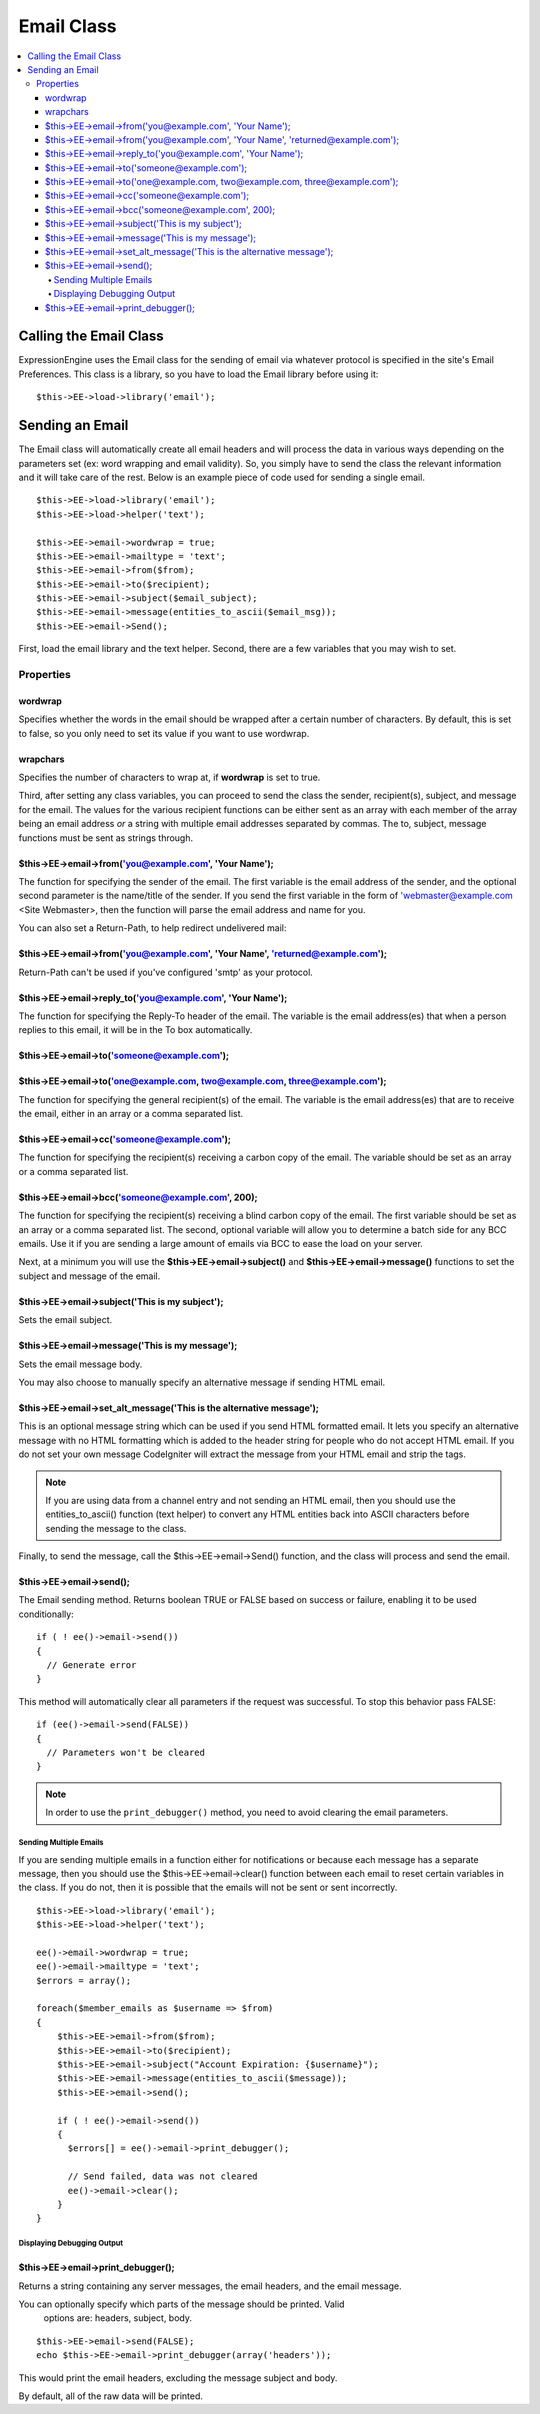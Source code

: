 ###########
Email Class
###########

.. contents::
  :local:

***********************
Calling the Email Class
***********************

.. class:: Email

  ExpressionEngine uses the Email class for the sending of email via
  whatever protocol is specified in the site's Email Preferences. This
  class is a library, so you have to load the Email library before using
  it::

    $this->EE->load->library('email');

****************
Sending an Email
****************

The Email class will automatically create all email headers and will
process the data in various ways depending on the parameters set (ex:
word wrapping and email validity). So, you simply have to send the class
the relevant information and it will take care of the rest. Below is an
example piece of code used for sending a single email.

::

    $this->EE->load->library('email');
    $this->EE->load->helper('text');

    $this->EE->email->wordwrap = true;
    $this->EE->email->mailtype = 'text';
    $this->EE->email->from($from);
    $this->EE->email->to($recipient);
    $this->EE->email->subject($email_subject);
    $this->EE->email->message(entities_to_ascii($email_msg));
    $this->EE->email->Send();

First, load the email library and the text helper. Second, there are a
few variables that you may wish to set.

Properties
==========

.. attr:: charset

  Specifies the character set of the email. Since ExpressionEngine uses
  the character set in the Control Panel and in the default templates,
  the default is set for UTF-8. However, in certain circumstances you
  might wish to change this.

  .. note:: There are email clients that will ignore any character
    specified in an email and will attempt to auto-detect, sometimes
    erroneously.

.. attr:: debug

  Specifies whether to enable debugging mode for the class. If emails
  are not being sent, then it might be prudent to set this to ``TRUE``
  and see if any errors are being sent by the Email class.

.. attr:: mailtype

  Specifies whether to send this email as a simple text email or an
  ``HTML`` email. The default type is ``'text'``, so you only need to
  set this parameter when sending HTML email (``'html'``).

.. attr:: validate

  Specifies whether to validate all emails sent to the class. By default
  this is ``FALSE``, and it must be set to TRUE to perform the
  validation.

wordwrap
~~~~~~~~

Specifies whether the words in the email should be wrapped after a
certain number of characters. By default, this is set to false, so you
only need to set its value if you want to use wordwrap.

wrapchars
~~~~~~~~~

Specifies the number of characters to wrap at, if **wordwrap** is set to
true.

Third, after setting any class variables, you can proceed to send the
class the sender, recipient(s), subject, and message for the email. The
values for the various recipient functions can be either sent as an
array with each member of the array being an email address *or* a string
with multiple email addresses separated by commas. The to, subject,
message functions must be sent as strings through.

$this->EE->email->from('you@example.com', 'Your Name');
~~~~~~~~~~~~~~~~~~~~~~~~~~~~~~~~~~~~~~~~~~~~~~~~~~~~~~~

The function for specifying the sender of the email. The first variable
is the email address of the sender, and the optional second parameter is
the name/title of the sender. If you send the first variable in the form
of 'webmaster@example.com <Site Webmaster>, then the function will parse
the email address and name for you.

You can also set a Return-Path, to help redirect undelivered mail:

$this->EE->email->from('you@example.com', 'Your Name', 'returned@example.com');
~~~~~~~~~~~~~~~~~~~~~~~~~~~~~~~~~~~~~~~~~~~~~~~~~~~~~~~~~~~~~~~~~~~~~~~~~~~~~~~

Return-Path can't be used if you've configured 'smtp' as your protocol.

$this->EE->email->reply\_to('you@example.com', 'Your Name');
~~~~~~~~~~~~~~~~~~~~~~~~~~~~~~~~~~~~~~~~~~~~~~~~~~~~~~~~~~~~

The function for specifying the Reply-To header of the email. The
variable is the email address(es) that when a person replies to this
email, it will be in the To box automatically.

$this->EE->email->to('someone@example.com');
~~~~~~~~~~~~~~~~~~~~~~~~~~~~~~~~~~~~~~~~~~~~

$this->EE->email->to('one@example.com, two@example.com, three@example.com');
~~~~~~~~~~~~~~~~~~~~~~~~~~~~~~~~~~~~~~~~~~~~~~~~~~~~~~~~~~~~~~~~~~~~~~~~~~~~

The function for specifying the general recipient(s) of the email. The
variable is the email address(es) that are to receive the email, either
in an array or a comma separated list.

$this->EE->email->cc('someone@example.com');
~~~~~~~~~~~~~~~~~~~~~~~~~~~~~~~~~~~~~~~~~~~~

The function for specifying the recipient(s) receiving a carbon copy of
the email. The variable should be set as an array or a comma separated
list.

$this->EE->email->bcc('someone@example.com', 200);
~~~~~~~~~~~~~~~~~~~~~~~~~~~~~~~~~~~~~~~~~~~~~~~~~~

The function for specifying the recipient(s) receiving a blind carbon
copy of the email. The first variable should be set as an array or a
comma separated list. The second, optional variable will allow you to
determine a batch side for any BCC emails. Use it if you are sending a
large amount of emails via BCC to ease the load on your server.

Next, at a minimum you will use the **$this->EE->email->subject()** and
**$this->EE->email->message()** functions to set the subject and message
of the email.

$this->EE->email->subject('This is my subject');
~~~~~~~~~~~~~~~~~~~~~~~~~~~~~~~~~~~~~~~~~~~~~~~~

Sets the email subject.

$this->EE->email->message('This is my message');
~~~~~~~~~~~~~~~~~~~~~~~~~~~~~~~~~~~~~~~~~~~~~~~~

Sets the email message body.

You may also choose to manually specify an alternative message if sending HTML
email.

$this->EE->email->set_alt_message('This is the alternative message');
~~~~~~~~~~~~~~~~~~~~~~~~~~~~~~~~~~~~~~~~~~~~~~~~~~~~~~~~~~~~~~~~~~~~~

This is an optional message string which can be used if you send HTML
formatted email. It lets you specify an alternative message with no HTML
formatting which is added to the header string for people who do not accept
HTML email. If you do not set your own message CodeIgniter will extract the
message from your HTML email and strip the tags.

.. note:: If you are using data from a channel entry and not sending an
    HTML email, then you should use the entities\_to\_ascii() function
    (text helper) to convert any HTML entities back into ASCII
    characters before sending the message to the class.

Finally, to send the message, call the $this->EE->email->Send()
function, and the class will process and send the email.

$this->EE->email->send();
~~~~~~~~~~~~~~~~~~~~~~~~~

The Email sending method. Returns boolean TRUE or FALSE based on
success or failure, enabling it to be used conditionally::

  if ( ! ee()->email->send())
  {
    // Generate error
  }

This method will automatically clear all parameters if the request was
successful. To stop this behavior pass FALSE::

  if (ee()->email->send(FALSE))
  {
    // Parameters won't be cleared
  }

.. note:: In order to use the ``print_debugger()`` method, you need
  to avoid clearing the email parameters.

Sending Multiple Emails
-----------------------

If you are sending multiple emails in a function either for
notifications or because each message has a separate message, then you
should use the $this->EE->email->clear() function between each email
to reset certain variables in the class. If you do not, then it is
possible that the emails will not be sent or sent incorrectly.

::

    $this->EE->load->library('email');
    $this->EE->load->helper('text');

    ee()->email->wordwrap = true;
    ee()->email->mailtype = 'text';
    $errors = array();

    foreach($member_emails as $username => $from)
    {
        $this->EE->email->from($from);
        $this->EE->email->to($recipient);
        $this->EE->email->subject("Account Expiration: {$username}");
        $this->EE->email->message(entities_to_ascii($message));
        $this->EE->email->send();

        if ( ! ee()->email->send())
        {
          $errors[] = ee()->email->print_debugger();

          // Send failed, data was not cleared
          ee()->email->clear();
        }
    }


Displaying Debugging Output
---------------------------

$this->EE->email->print_debugger();
~~~~~~~~~~~~~~~~~~~~~~~~~~~~~~~~~~~

Returns a string containing any server messages, the email headers, and the
email message.

You can optionally specify which parts of the message should be printed. Valid
 options are: headers, subject, body.

::

    $this->EE->email->send(FALSE);
    echo $this->EE->email->print_debugger(array('headers'));

This would print the email headers, excluding the message subject and body.

By default, all of the raw data will be printed.


